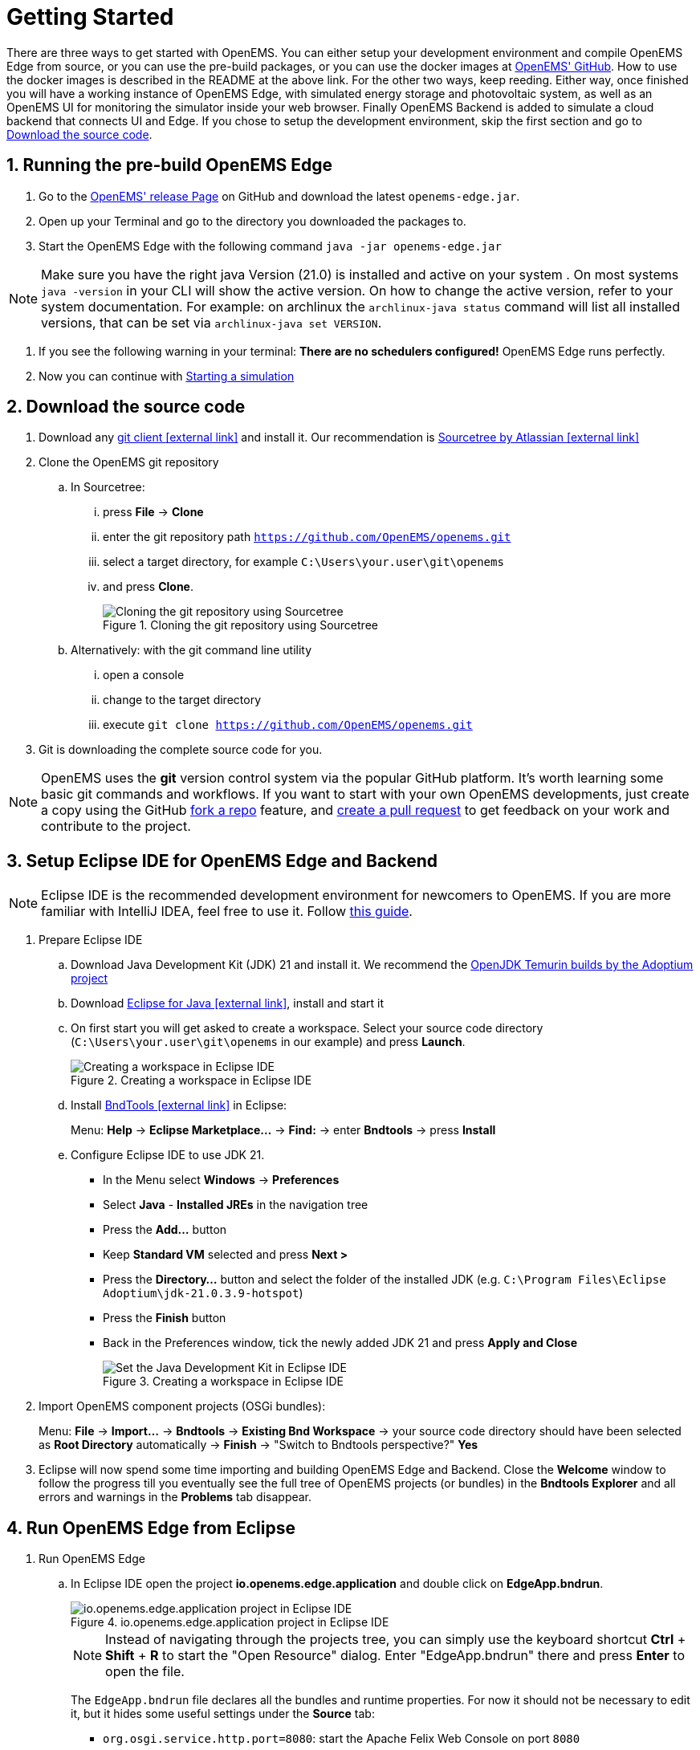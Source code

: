 = Getting Started
:imagesdir: ../assets/images
:sectnums:
:sectnumlevels: 4
:toclevels: 4
:experimental:
:keywords: AsciiDoc
:source-highlighter: highlight.js
:icons: font

There are three ways to get started with OpenEMS. You can either setup your development environment and compile OpenEMS Edge from source, or you can use the pre-build packages, or you can use the docker images at https://github.com/OpenEMS/openems/tree/main/tools/docker/[OpenEMS' GitHub].
How to use the docker images is described in the README at the above link. For the other two ways, keep reeding.
Either way, once finished you will have a working instance of OpenEMS Edge, with simulated energy storage and photovoltaic system, as well as an OpenEMS UI for monitoring the simulator inside your web browser. Finally OpenEMS Backend is added to simulate a cloud backend that connects UI and Edge.
If you chose to setup the development environment, skip the first section and go to <<download-the-source-code>>.

== Running the pre-build OpenEMS Edge
. Go to the https://github.com/OpenEMS/openems/releases/[OpenEMS' release Page] on GitHub and download the latest `openems-edge.jar`.
. Open up your Terminal and go to the directory you downloaded the packages to.
. Start the OpenEMS Edge with the following command `java -jar openems-edge.jar`

NOTE: Make sure you have the right java Version (21.0) is installed and active on your system . On most systems `java -version` in your CLI will show the active version. On how to change the active version, refer to your system documentation. For example: on archlinux the `archlinux-java status` command will list all installed versions, that can be set via `archlinux-java set VERSION`.

. If you see the following warning in your terminal: *There are no schedulers configured!* OpenEMS Edge runs perfectly.
. Now you can continue with <<starting-a-simulation>>

== Download the source code [[download-the-source-code]]

. Download any https://git-scm.com[git client icon:external-link[]] and install it. Our recommendation is https://www.sourcetreeapp.com/[Sourcetree by Atlassian icon:external-link[]]

. Clone the OpenEMS git repository

.. In Sourcetree:

... press btn:[File] -> btn:[Clone]
... enter the git repository path `https://github.com/OpenEMS/openems.git`
... select a target directory, for example `C:\Users\your.user\git\openems`
... and press btn:[Clone].
+
.Cloning the git repository using Sourcetree
image::sourcetree.png[Cloning the git repository using Sourcetree]

.. Alternatively: with the git command line utility

... open a console
... change to the target directory
... execute `git clone https://github.com/OpenEMS/openems.git`

. Git is downloading the complete source code for you.

NOTE: OpenEMS uses the **git** version control system via the popular GitHub platform. It's worth learning some basic git commands and workflows. If you want to start with your own OpenEMS developments, just create a copy using the GitHub https://docs.github.com/en/get-started/quickstart/fork-a-repo[fork a repo] feature, and https://docs.github.com/en/pull-requests/collaborating-with-pull-requests/proposing-changes-to-your-work-with-pull-requests/creating-a-pull-request-from-a-fork[create a pull request] to get feedback on your work and contribute to the project. 

== Setup Eclipse IDE for OpenEMS Edge and Backend

NOTE: Eclipse IDE is the recommended development environment for newcomers to OpenEMS. If you are more familiar with IntelliJ IDEA, feel free to use it. Follow xref:intellij.adoc[this guide].

. Prepare Eclipse IDE
.. Download Java Development Kit (JDK) 21 and install it. We recommend the https://adoptium.net/de/temurin/releases/?version=21[OpenJDK Temurin builds by the Adoptium project]
.. Download https://www.eclipse.org/downloads/[Eclipse for Java icon:external-link[]], install and start it
.. On first start you will get asked to create a workspace.
Select your source code directory (`C:\Users\your.user\git\openems` in our example) and press btn:[Launch].
+
.Creating a workspace in Eclipse IDE
image::eclipse-workspace.png[Creating a workspace in Eclipse IDE]

.. Install http://bndtools.org[BndTools icon:external-link[]] in Eclipse:
+
Menu: btn:[Help] → btn:[Eclipse Marketplace...] → btn:[Find:] → enter btn:[Bndtools] → press btn:[Install]

.. Configure Eclipse IDE to use JDK 21.
+
- In the Menu select btn:[Windows] → btn:[Preferences]
- Select btn:[Java] - btn:[Installed JREs] in the navigation tree
- Press the btn:[Add...] button
- Keep btn:[Standard VM] selected and press btn:[Next >]
- Press the btn:[Directory...] button and select the folder of the installed JDK (e.g. `C:\Program Files\Eclipse Adoptium\jdk-21.0.3.9-hotspot`)
- Press the btn:[Finish] button
- Back in the Preferences window, tick the newly added JDK 21 and press btn:[Apply and Close]
+
.Creating a workspace in Eclipse IDE
image::eclipse-select-jdk.png[Set the Java Development Kit in Eclipse IDE]

. Import OpenEMS component projects (OSGi bundles):
+
Menu: btn:[File] →  btn:[Import...] → btn:[Bndtools] → btn:[Existing Bnd Workspace] → your source code directory should have been selected as *Root Directory* automatically → btn:[Finish] → "Switch to Bndtools perspective?" btn:[Yes]

. Eclipse will now spend some time importing and building OpenEMS Edge and Backend. Close the *Welcome* window to follow the progress till you eventually see the full tree of OpenEMS projects (or bundles) in the *Bndtools Explorer* and all errors and warnings in the *Problems* tab disappear.

// TODO add Setup of Checkstyle

== Run OpenEMS Edge from Eclipse

. Run OpenEMS Edge
.. In Eclipse IDE open the project btn:[io.openems.edge.application] and double click on btn:[EdgeApp.bndrun].
+
.io.openems.edge.application project in Eclipse IDE
image::eclipse-io.openems.edge.application.png[io.openems.edge.application project in Eclipse IDE]
+
NOTE: Instead of navigating through the projects tree, you can simply use the keyboard shortcut btn:[Ctrl] + btn:[Shift] + btn:[R] to start the "Open Resource" dialog. Enter "EdgeApp.bndrun" there and press btn:[Enter] to open the file.
+
The `EdgeApp.bndrun` file declares all the bundles and runtime properties. For now it should not be necessary to edit it, but it hides some useful settings under the btn:[Source] tab:
+
- `org.osgi.service.http.port=8080`: start the Apache Felix Web Console on port `8080`
- `felix.cm.dir=c:/openems/config`: persist configurations in the folder `c:/openems/config`. Adjust this if you are working on Linux to keep your configurations after restart
- `openems.data.dir=c:/openems/data`: this is where bundles are allowed to persist data. It is used e.g. by the RRD4j timedata storage

.. Click on btn:[Run OSGi] to run OpenEMS Edge. You should see log outputs in the **Console** tab inside Eclipse IDE.
+
.OpenEMS Edge initial log output
image::eclipse-edge-initial-log-output.png[OpenEMS Edge initial log output]

== Starting a simulation [[starting-a-simulation]]

. Open the http://localhost:8080/system/console/configMgr[Apache Felix Web Console Configuration icon:external-link[]]
+
Login with username *admin* and password *admin*.
+
.Apache Felix Web Console Configuration
image::apache-felix-console-configuration.png[Apache Felix Web Console Configuration]

. Configure a Scheduler
+
NOTE: The Scheduler is responsible for executing the control algorithms (Controllers) in order and defines the OpenEMS Edge application cycle

.. Click on _**Scheduler All Alphabetically**_
+
.Configuration of All Alphabetically Scheduler
image::config-scheduler-all-alphabetically.png[Configuration of All Alphabetically Scheduler]

.. Accept the default values and click btn:[Save]

.. You created your first instance of an OpenEMS Component with ID "scheduler0". The log shows:
+
```
INFO  [onent.AbstractOpenemsComponent] [scheduler0] Activate Scheduler.AllAlphabetically
```
+
Add any other OpenEMS Components in the same way.
+
NOTE: Once everything is setup you can configure Components more easily via OpenEMS UI using the "Install components" feature in the Settings.

. Configure debug outputs on the console: _**Controller Debug Log**_. The default values can be accepted without changes.
+
.Configuration of Controller Debug Log
image::config-controller-debug-log.png[Configuration of Controller Debug Log]
+
The log shows:
+
```
INFO  [onent.AbstractOpenemsComponent] [ctrlDebugLog0] Activate Controller.Debug.Log
```
+
followed once per second by
+
```
INFO  [ntroller.debuglog.DebugLogImpl] [ctrlDebugLog0] _sum[State:Ok]
```
+
NOTE: It is 'once per second', because the Cycle-Time is defined as "1000 ms" by default. Adjust the setting in the _**Core Cycle (Core.Cycle)**_ component to change this.

. Configure a simulated standard-load-profile datasource using _**Simulator DataSource: CSV Predefined**_. Select `H0_HOUSEHOLD_SUMMER_WEEKDAY_STANDARD_LOAD_PROFILE` as the `Source`.
+
.Configuration of Simulator DataSource: CSV Predefined as standard load profile datasource
image::config-simulator-datasource-standard-load-profile.png[Configuration of Simulator DataSource: CSV Predefined as standard load profile datasource]
+
The log shows:
+
```
INFO  [onent.AbstractOpenemsComponent] [datasource0] Activate Simulator.Datasource.CSV.Predefined
```
+
NOTE: The data source was configured with the OpenEMS Component ID `datasource0` which will be used in the next step as the `Datasource-ID` reference.

. Configure a simulated grid meter: _**Simulator GridMeter Acting**_. Configure the `Datasource-ID 'datasource0'` to refer to the data source configured above.
+
.Configuration of Simulator GridMeter Acting
image::config-simulator-grid-meter-acting.png[Configuration of Simulator GridMeter Acting]
+
This time some more logs will appear. Most importantly they show, that the Grid meter now measures (simulates) a power value and the Consumption is derived directly from this value, because no PV system or energy storage system is configured yet.
+
```
INFO  [onent.AbstractOpenemsComponent] [meter0] Activate Simulator.GridMeter.Acting
INFO  [onent.AbstractOpenemsComponent] [meter0] Deactivate Simulator.GridMeter.Acting
INFO  [onent.AbstractOpenemsComponent] [meter0] Activate Simulator.GridMeter.Acting
INFO  [ntroller.debuglog.DebugLogImpl] [ctrlDebugLog0] _sum[State:Ok Grid:1336 W Consumption:1336 W] meter0[1336 W]
```
+
NOTE: This setup causes the simulated grid-meter to take the standardized load-profiles data as input parameter.
+
NOTE: 'Acting' in the name 'Simulator GridMeter Acting' refers to the fact, that this meter actively provides data - in opposite to a 'Reacting' simulated device that is reacting on other components: for example the 'Simulator.EssSymmetric.Reacting' configured below.

. Configure a simulated reacting energy storage system: _**Simulator EssSymmetric Reacting**_. The default values can be accepted without changes.
+
.Configuration of Simulator EssSymmetric Reacting
image::config-simulator-esssymmetric-reacting.png[Configuration of Simulator EssSymmetric Reacting]
+
The log shows:
+
```
INFO  [onent.AbstractOpenemsComponent] [ess0] Activate Simulator.EssSymmetric.Reacting
INFO  [ntroller.debuglog.DebugLogImpl] [ctrlDebugLog0] _sum[State:Ok Ess SoC:50 % Grid:1560 W Consumption:1560 W] ess0[SoC:50 %|L:UNDEFINED] meter0[1560 W]
INFO  [ntroller.debuglog.DebugLogImpl] [ctrlDebugLog0] _sum[State:Ok Ess SoC:50 %|L:0 W Grid:1502 W Consumption:1502 W] ess0[SoC:50 %|L:0 W] meter0[1502 W]
```
+
NOTE: The debug log now shows data for the battery, but the charge/discharge power stays at "0 W" and the state of charge stays at "50 %" as configured. Next step is to configure a control algorithm that tells the battery to charge or discharge depending on the power measured by the simulated grid meter.

. Configure the self-consumption optimization algorithm: _**Controller Ess Balancing**_. Configure the `Ess-ID` `'ess0'` and `Grid-Meter-ID` `'meter0'` to refer to the components configured above.
+
.Configuration of Controller Ess Balancing
image::config-controller-ess-balancing.png[Configuration of Controller Ess Balancing]
+
The log shows:
+
```
INFO  [onent.AbstractOpenemsComponent] [ctrlBalancing0] Activate Controller.Symmetric.Balancing
...
INFO  [ntroller.debuglog.DebugLogImpl] [ctrlDebugLog0] _sum[State:Ok Ess SoC:50 %|L:593 W Grid:15 W Consumption:608 W] ess0[SoC:49 %|L:593 W|DebugSetActivePower:593 W] meter0[15 W]
```
+
NOTE: Values will differ slightly for you, but note how the Controller now tells the battery to discharge (`Ess SoC:49 %|L:593 W`), trying to balance the Grid power to "0 W" (`Grid L:15 W`):

. Configure the websocket Api Controller: _**Controller Api Websocket**_. The default values can be accepted without changes.
+
.Configuration of Controller Api Websocket
image::config-controller-api-websocket.png[Configuration of Controller Api Websocket]
+
The log shows:
+
```
INFO  [onent.AbstractOpenemsComponent] [ctrlApiWebsocket0] Activate Controller.Api.Websocket
INFO  [socket.AbstractWebsocketServer] Starting [Websocket Api] websocket server [port=8085]
```
+
NOTE: The Controller Api Websocket is required so that OpenEMS UI can connect to OpenEMS Edge locally.

== Run OpenEMS UI

NOTE: If you plan to actively develop on OpenEMS UI, you can now also setup a development environment for it using xref:ui/setup-ide.adoc[this guide]. Otherwise just go ahead with the hosted version:

. Make sure OpenEMS Edge is running locally and the websocket is running on port `8085`.

. Open https://openemsuilocal.consolinno.de[https://openemsuilocal.consolinno.de icon:external-link[]]

. You should see OpenEMS UI. Log in as user "guest" by leaving the standard password and clicking the login button. Alternatively type "admin" in the password field to log in with extended permissions.
+
.OpenEMS UI Login screen
image::openems-ui-login.png[OpenEMS UI Login screen]

. You should see the Energymonitor showing the same data as the DebugLog output on the console.
+
.OpenEMS UI Energymonitor screen
image::openems-ui-edge-overview.png[OpenEMS UI Energymonitor screen]

_Unfortunately the hosted version of OpenEMS UI is currently slightly outdated and incompatible with latest OpenEMS Edge. Follow the xref:ui/setup-ide.adoc[OpenEMS UI guide] to produce the following visualization. The language can be changed in the "burger menu" on top left -> btn:[admin] -> btn:[Allgemeine Einstellungen]._ 

.OpenEMS UI Energymonitor screen
image::openems-ui-edge-overview2.png[OpenEMS UI Energymonitor screen]

== Integrate OpenEMS Backend

Instead of having Edge and UI talk to each other directly, the communication can also be proxied via Backend.

=== Run and configure OpenEMS Backend

. In Eclipse IDE open the project btn:[io.openems.backend.application] and double click on btn:[BackendApp.bndrun].
+
.io.openems.backend.application project in Eclipse IDE
image::eclipse-io.openems.backend.application.png[io.openems.backend.application project in Eclipse IDE]

. Click on btn:[Run OSGi] to run OpenEMS Backend. You should see log outputs on the console inside Eclipse IDE.
+
.OpenEMS Backend initial log output
image::eclipse-backend-initial-log-output.png[OpenEMS Backend initial log output]
+
NOTE: Disable the two icon buttons "Show Console When Standard Out changes" and "Show Console When Standard Error changes" next to the _Console_ tab to avoid constant switching between the output of OpenEMS Edge and OpenEMS Backend.

. Configure the Backend
.. Open the http://localhost:8079/system/console/configMgr[Apache Felix Web Console Configuration icon:external-link[]].
+
NOTE: Apache Felix Web Console for OpenEMS Backend is started on port 8079 by default. This is configured using the `org.osgi.service.http.port` setting in BackendApp.bndrun.
+
Login with username *admin* and password *admin*.

.. Configure Edge.Websocket
+
NOTE: The _**Edge.Websocket**_ service is responsible for the communication between OpenEMS Backend and OpenEMS Edge.
+
In the example we are configuring the `Port '8081'`. This port needs to match with what we configure later in OpenEMS Edge. The `Debug Mode 'DETAILED'` setting helps us to get some more details on the internal behaviour. 
+
.Configuration of Backend Edge.Websocket
image::config-backend-edge.websocket.png[Configuration of Backend Edge.Websocket]

.. Configure Ui.Websocket
+
NOTE: The _**Ui.Websocket**_ service is responsible for the communication between OpenEMS Backend and OpenEMS UI.
+
In the example we are configuring the `Port '8082'`. This port needs to match with what we configure later in the OpenEMS UI environment file. We are again setting `Debug Mode 'DETAILED'`
+
.Configuration of Backend Ui.Websocket
image::config-backend-ui.websocket.png[Configuration of Backend Ui.Websocket]

.. Configure Timedata
+
NOTE: The *Timedata* service provider is responsible for holding the current and historic data of each connected Edge device.
+
In the example we are configuring the _**Timedata.Dummy**_ service. The default value for _Component-ID` can be accepted without changes, so just press btn:[Save]. In a production system you would want to use a real implementation like *Timedata.InfluxDB*.
+
.Configuration of Backend Timedata.Dummy
image::config-backend-timedata.dummy.png[Configuration of Backend Timedata.Dummy]

.. Configure Metadata
+
NOTE: The *Metadata* service provider is responsible for authentication of Edge devices and Users connecting via UI.
+
.Configuration of Backend Metadata.Dummy
image::config-backend-metadata.dummy.png[Configuration of Backend Metadata.Dummy]
+
NOTE: In the example we are configuring the _**Metadata.Dummy**_ service. It takes no configuration parameters, so just press btn:[Save]. In a production system you would want to use a real implementation like _**Metadata.File**_, which uses a static JSON file as input, or _**Metadata.Odoo**_, which uses the *Odoo* business software for authentication and IoT device management. This will require the https://github.com/OpenEMS/odoo-openems[Odoo-OpenEMS-Addon] to be installed on your Odoo instance. See the https://gitpod.io/#https://github.com/OpenEMS/openems/tree/main[OpenEMS Live-Demo Gitpod workspace] for a full, production ready example configuration. For more information see → xref:simulation/gitpod.adoc[Gitpod Workspace]

.. Backend is ready
+
You should have seen some important log messages by now, that indicate that the OpenEMS Backend is ready to accept connections:
```
INFO  [d.timedata.dummy.TimedataDummy] [Timedata.Dummy] Activate
INFO  [d.metadata.dummy.MetadataDummy] [Metadata.Dummy] Activate
INFO  [socket.AbstractWebsocketServer] [Ui.Websocket] Starting websocket server [port=8082]
INFO  [socket.AbstractWebsocketServer] [Edge.Websocket] Starting websocket server [port=8081]
```

=== Configure OpenEMS Edge

Next we will configure OpenEMS Edge to connect to the OpenEMS Backend _**Edge.Websocket**_ service. 

. Switch back to the http://localhost:8080/system/console/configMgr[Apache Felix Web Console Configuration for OpenEMS Edge icon:external-link[]].

. Configure the _**Controller Api Backend**_ Component. The default values can be accepted without changes right now.
+
.Configuration of Controller Api Backend
image::config-controller-api-backend.png[Configuration of Controller Api Backend]
+
Some configuration parameters are still noteworthy here:
+
.. _Apikey_ is used to authenticate this Edge at the Backend Metadata service. It has to be unique for each Edge.
.. _Uri_ is set to `ws://localhost:8081`. This defines an unencrypted websocket (`ws://`) connection to the local computer on port `8081` like we configured before for the _**Edge.Websocket**_. For a production setup you would want to use a TLS encrypted websocket with a `wss://` uri.
+
Once you press btn:[save] you should see logs in OpenEMS Edge
+
```
INFO  [onent.AbstractOpenemsComponent] [ctrlBackend0] Activate Controller.Api.Backend
INFO  [socket.AbstractWebsocketClient] [ctrlBackend0] Opening connection to websocket server [ws://localhost:8081]
INFO  [socket.ClientReconnectorWorker] [ctrlBackend0] Connecting WebSocket... [NOT_YET_CONNECTED]
INFO  [socket.ClientReconnectorWorker] [ctrlBackend0] Connected WebSocket successfully [0s]
INFO  [.controller.api.backend.OnOpen] [ctrlBackend0] Connected to OpenEMS Backend
```
+
and OpenEMS Backend
+
```
INFO  [s.backend.common.metadata.Edge] Edge [edge0]: Update version from [0.0.0] to [...]
INFO  [mon.metadata.SimpleEdgeHandler] Edge [edge0]. Update config: ...
INFO  [dgewebsocket.EdgeWebsocketImpl] [monitor] Edge-Connections: 1
```

=== Connect OpenEMS UI with Backend

_(You need to have completed the xref:ui/setup-ide.adoc[OpenEMS UI guide] for the following steps)_

. In the Visual Studio Code terminal stop the running `ng serve...` by pressing btn:[ctrl] + btn:[c]

. Restart OpenEMS UI in 'local backend mode':
+
`ng serve -c openems-backend-dev`

NOTE: OpenEMS UI can work both for local connections to OpenEMS Edge as well as cloud connections to OpenEMS Backend. The switch requires some basic parameters that are defined in 'environment' files `ui/src/themes/openems/environments`. The possible parameters for `ng serve -c...` are defined in the `ui/angular.json` file. 

. Open a browser at http://localhost:4200

. You should see OpenEMS UI Login. Log in with any email / username and password.
+
NOTE: _**Metadata.Dummy**_ accepts any user/password combination. For production use, switch to a different *Metadata* implementation as described above.
+
.OpenEMS UI Login screen
image::openems-ui-backend-login.png[OpenEMS UI Login screen]

. You will be presented an overview list of all connected OpenEMS Edge devices you have permissions for:
+
.OpenEMS UI Overview screen
image::openems-ui-backend-overview.png[OpenEMS UI Overview screen]

. Click on *OpenEMS Edge #0* to see the same live-view as before on the local connection.
+
.OpenEMS UI Live screen
image::openems-ui-backend-live.png[OpenEMS UI Live screen]

## Next steps

Now that you setup a complete development environment and have a working instance of OpenEMS Edge, OpenEMS Backend an OpenEMS UI, you can continue implementing your first device driver in OpenEMS. We provide a tutorial that explains the steps to implement an electric meter in OpenEMS Edge that is connected via Modbus/TCP.

The meter itself is simulated using a small Modbus slave application, so no external hardware is required for this guide. → xref:edge/implement.adoc[Implementing a Device]

## Help

If you experienced any problems or doubts, please get in touch with us on the https://community.openems.io/[OpenEMS Community] forum.
